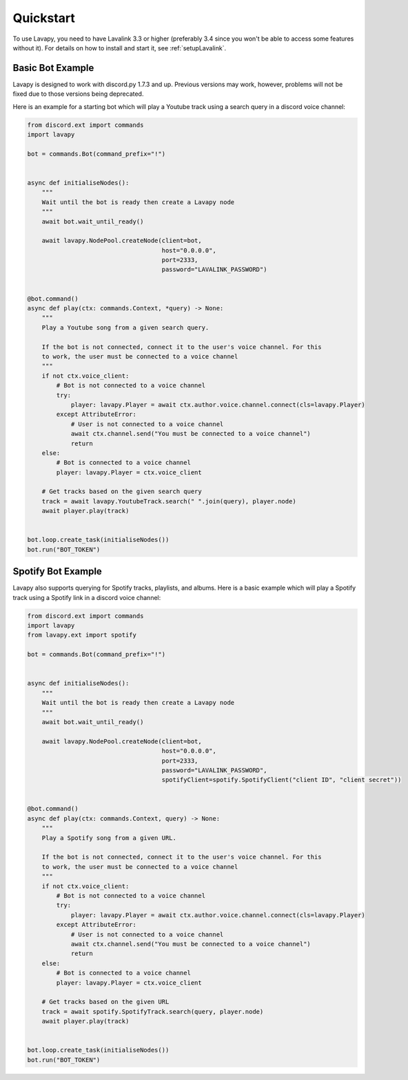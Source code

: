 Quickstart
==========

To use Lavapy, you need to have Lavalink 3.3 or higher (preferably 3.4 since you won't be able to access some features without it). For details on how to install and start it, see :ref:`setupLavalink`.

Basic Bot Example
-----------------

Lavapy is designed to work with discord.py 1.7.3 and up. Previous versions may work, however, problems will not be fixed due to those versions being deprecated.

Here is an example for a starting bot which will play a Youtube track using a search query in a discord voice channel:

.. code:: py

    from discord.ext import commands
    import lavapy

    bot = commands.Bot(command_prefix="!")


    async def initialiseNodes():
        """
        Wait until the bot is ready then create a Lavapy node
        """
        await bot.wait_until_ready()

        await lavapy.NodePool.createNode(client=bot,
                                         host="0.0.0.0",
                                         port=2333,
                                         password="LAVALINK_PASSWORD")


    @bot.command()
    async def play(ctx: commands.Context, *query) -> None:
        """
        Play a Youtube song from a given search query.

        If the bot is not connected, connect it to the user's voice channel. For this
        to work, the user must be connected to a voice channel
        """
        if not ctx.voice_client:
            # Bot is not connected to a voice channel
            try:
                player: lavapy.Player = await ctx.author.voice.channel.connect(cls=lavapy.Player)
            except AttributeError:
                # User is not connected to a voice channel
                await ctx.channel.send("You must be connected to a voice channel")
                return
        else:
            # Bot is connected to a voice channel
            player: lavapy.Player = ctx.voice_client

        # Get tracks based on the given search query
        track = await lavapy.YoutubeTrack.search(" ".join(query), player.node)
        await player.play(track)


    bot.loop.create_task(initialiseNodes())
    bot.run("BOT_TOKEN")

Spotify Bot Example
-------------------

Lavapy also supports querying for Spotify tracks, playlists, and albums. Here is a basic example which will play a Spotify track using a Spotify link in a discord voice channel:

.. code:: py

    from discord.ext import commands
    import lavapy
    from lavapy.ext import spotify

    bot = commands.Bot(command_prefix="!")


    async def initialiseNodes():
        """
        Wait until the bot is ready then create a Lavapy node
        """
        await bot.wait_until_ready()

        await lavapy.NodePool.createNode(client=bot,
                                         host="0.0.0.0",
                                         port=2333,
                                         password="LAVALINK_PASSWORD",
                                         spotifyClient=spotify.SpotifyClient("client ID", "client secret"))


    @bot.command()
    async def play(ctx: commands.Context, query) -> None:
        """
        Play a Spotify song from a given URL.

        If the bot is not connected, connect it to the user's voice channel. For this
        to work, the user must be connected to a voice channel
        """
        if not ctx.voice_client:
            # Bot is not connected to a voice channel
            try:
                player: lavapy.Player = await ctx.author.voice.channel.connect(cls=lavapy.Player)
            except AttributeError:
                # User is not connected to a voice channel
                await ctx.channel.send("You must be connected to a voice channel")
                return
        else:
            # Bot is connected to a voice channel
            player: lavapy.Player = ctx.voice_client

        # Get tracks based on the given URL
        track = await spotify.SpotifyTrack.search(query, player.node)
        await player.play(track)


    bot.loop.create_task(initialiseNodes())
    bot.run("BOT_TOKEN")